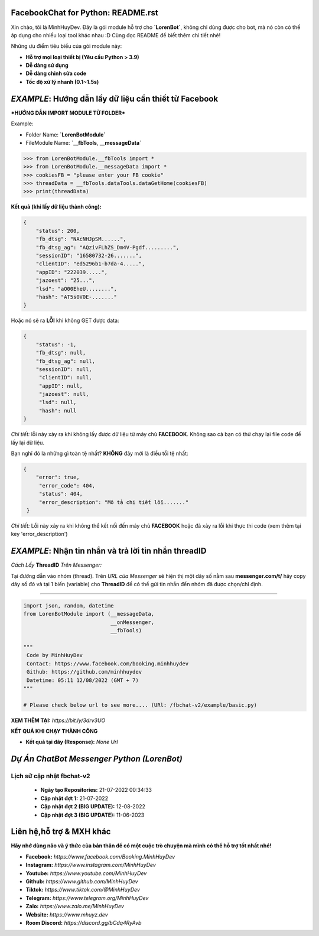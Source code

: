 FacebookChat for Python: README.rst
=======================================

.. image:: https://i.ibb.co/bmB7MQT/image.png


Xin chào, tôi là MinhHuyDev. Đây là gói module hỗ trợ cho **`LorenBot`**, không chỉ dùng được cho
bot, mà nó còn có thể áp dụng cho nhiều loại tool khác nhau :D Cùng đọc README để biết thêm chi tiết nhé!

Những ưu điểm tiêu biểu của gói module này:

- **Hỗ trợ mọi loại thiết bị (Yêu cầu Python > 3.9)**
- **Dễ dàng sử dụng**
- **Dễ dàng chỉnh sửa code**
- **Tốc độ xử lý nhanh (0.1~1.5s)**

.. Other nice features include:

    - Markdown export of pages and elements.


*EXAMPLE*: **Hướng dẫn lấy dữ liệu cần thiết từ Facebook**
================

***HƯỚNG DẪN IMPORT MODULE TỪ FOLDER***


Example: 


- Folder Name: **`LorenBotModule`**
- FileModule Name: **`__fbTools**, **__messageData`**

.. code-block:: python

    >>> from LorenBotModule.__fbTools import *
    >>> from LorenBotModule.__messageData import *
    >>> cookiesFB = "please enter your FB cookie"
    >>> threadData = __fbTools.dataTools.dataGetHome(cookiesFB)
    >>> print(threadData)
    
 
**Kết quả (khi lấy dữ liệu thành công):**

.. code-block:: json

    {
        "status": 200,
        "fb_dtsg": "NAcNHJpSM......", 
        "fb_dtsg_ag": "AQzivFLhZS_Dm4V-Pgdf.........", 
        "sessionID": "16580732-26.......", 
        "clientID": "ed5296b1-b7da-4.....", 
        "appID": "222039.....", 
        "jazoest": "25...", 
        "lsd": "aO00EheU........",
        "hash": "AT5s0V0E-......."
    }


Hoặc nó sẽ ra **LỖI** khi không GET được data:

.. code-block:: json

    {
        "status": -1,
        "fb_dtsg": null,
        "fb_dtsg_ag": null,
        "sessionID": null,
         "clientID": null,
         "appID": null,
         "jazoest": null,
         "lsd": null,
         "hash": null
    }
    

*Chi tiết:* lỗi này xảy ra khi không lấy được dữ liệu từ máy chủ **FACEBOOK**. Không sao cả bạn có thử chạy lại
file code để lấy lại dữ liệu.


Bạn nghĩ đó là những gì toàn tệ nhất? **KHÔNG** đây mới là điều tồi tệ nhất:

.. code-block:: json

    {
        "error": true,
         "error_code": 404,
         "status": 404,
         "error_description": "Mô tả chi tiết lỗi......."
     }
    
 
*Chi tiết:* Lỗi này xảy ra khi không thể kết nối đến máy chủ **FACEBOOK** hoặc đã xảy ra lỗi khi thực thi code
(xem thêm tại key 'error_description')

*EXAMPLE*: **Nhận tin nhắn và trả lời tin nhắn threadID**
================
*Cách Lấy* **ThreadID** *Trên Messenger:*

.. image:: https://i.ibb.co/n1k4cPk/IMG-20230611-101906.jpg

Tại đường dẫn vào nhóm (thread). Trên *URL của Messenger* sẽ hiện thị một dãy số nằm sau **messenger.com/t/** hãy copy dãy số đó và tại 1 biến (variable) cho **ThreadID** để có thể gửi tin nhắn đến nhóm đã được chọn/chỉ định.

================

.. code-block:: python


        import json, random, datetime
        from LorenBotModule import (__messageData, 
                                    __onMessenger,
                                    __fbTools)

        """
         Code by MinhHuyDev
         Contact: https://www.facebook.com/booking.minhhuydev
         Github: https://github.com/minhhuydev
         Datetime: 05:11 12/08/2022 (GMT + 7)
        """

        # Please check below url to see more.... (URl: /fbchat-v2/example/basic.py)
        

**XEM THÊM TẠI:** *https://bit.ly/3drv3UO*

**KẾT QUẢ KHI CHẠY THÀNH CÔNG**

- **Kết quả tại đây (Response):** *None Url*

*Dự Án ChatBot Messenger Python (LorenBot)*
================
 .. image:: https://mhuyz.dev/assets/imgs/LorenBot_Demo.png
================
Lịch sử cập nhật fbchat-v2
================
  - **Ngày tạo Repositories:** 21-07-2022 00:34:33
  - **Cập nhật đợt 1:** 21-07-2022
  - **Cập nhật đợt 2 (BIG UPDATE):** 12-08-2022
  - **Cập nhật đợt 3 (BIG UPDATE):** 11-06-2023

Liên hệ,hỗ trợ & MXH khác
================

**Hãy nhớ dùng não và ý thức của bản thân để có một cuộc trò chuyện
mà mình có thể hỗ trợ tốt nhất nhé!**


- **Facebook:** *https://www.facebook.com/Booking.MinhHuyDev*
- **Instagram:** *https://www.instagram.com/MinhHuyDev*
- **Youtube:** *https://www.youtube.com/MinhHuyDev*
- **Github:** *https://www.github.com/MinhHuyDev*
- **Tiktok:** *https://www.tiktok.com/@MinhHuyDev*
- **Telegram:** *https://www.telegram.org/MinhHuyDev*
- **Zalo:** *https://www.zalo.me/MinhHuyDev*
- **Website:** *https://www.mhuyz.dev*
- **Room Discord:** *https://discord.gg/bCdq4RyAvb*

